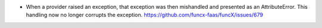 .. A new scriv changelog fragment.
..
.. Uncomment the header that is right (remove the leading dots).
..
.. New Functionality
.. ^^^^^^^^^^^^^^^^^
..
.. - A bullet item for the New Functionality category.
..
 Bug Fixes
 ^^^^^^^^^

- When a provider raised an exception, that exception was then mishandled
  and presented as an AttributeError. This handling now no longer corrupts
  the exception. https://github.com/funcx-faas/funcX/issues/679
..
.. Removed
.. ^^^^^^^
..
.. - A bullet item for the Removed category.
..
.. Deprecated
.. ^^^^^^^^^^
..
.. - A bullet item for the Deprecated category.
..
.. Changed
.. ^^^^^^^
..
.. - A bullet item for the Changed category.
..
.. Security
.. ^^^^^^^^
..
.. - A bullet item for the Security category.
..
